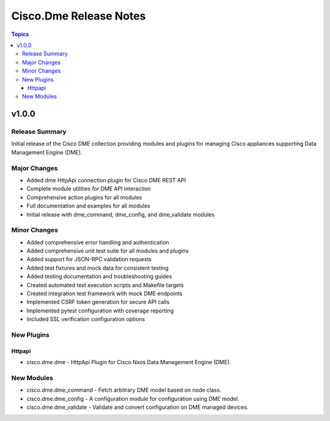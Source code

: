 =======================
Cisco.Dme Release Notes
=======================

.. contents:: Topics

v1.0.0
======

Release Summary
---------------

Initial release of the Cisco DME collection providing modules and plugins
for managing Cisco appliances supporting Data Management Engine (DME).

Major Changes
-------------

- Added dme HttpApi connection plugin for Cisco DME REST API
- Complete module utilities for DME API interaction
- Comprehensive action plugins for all modules
- Full documentation and examples for all modules
- Initial release with dme_command, dme_config, and dme_validate modules

Minor Changes
-------------

- Added comprehensive error handling and authentication
- Added comprehensive unit test suite for all modules and plugins
- Added support for JSON-RPC validation requests
- Added test fixtures and mock data for consistent testing
- Added testing documentation and troubleshooting guides
- Created automated test execution scripts and Makefile targets
- Created integration test framework with mock DME endpoints
- Implemented CSRF token generation for secure API calls
- Implemented pytest configuration with coverage reporting
- Included SSL verification configuration options

New Plugins
-----------

Httpapi
~~~~~~~

- cisco.dme.dme - HttpApi Plugin for Cisco Nxos Data Management Engine (DME).

New Modules
-----------

- cisco.dme.dme_command - Fetch arbitrary DME model based on node class.
- cisco.dme.dme_config - A configuration module for configuration using DME model.
- cisco.dme.dme_validate - Validate and convert configuration on DME managed devices.
